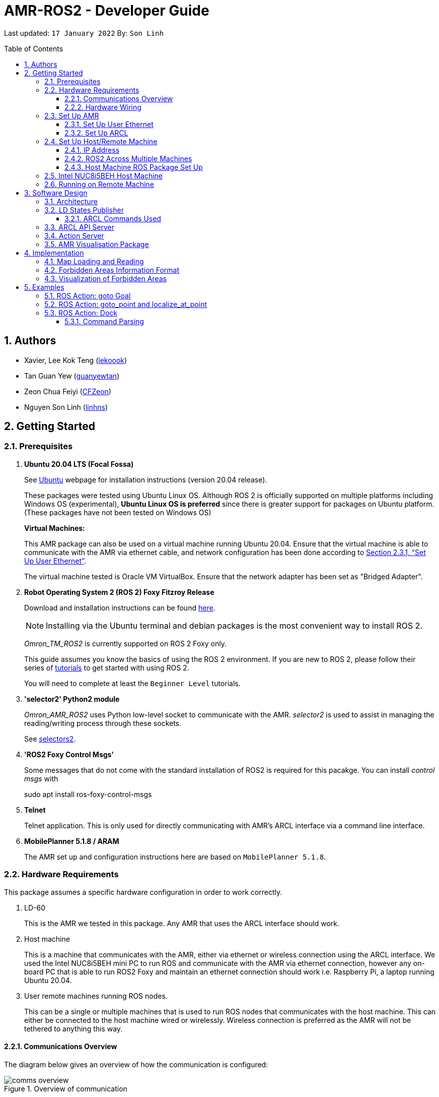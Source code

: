 = AMR-ROS2 - Developer Guide
:site-section: DeveloperGuide
:toc:
:toclevels: 3
:toc-title: Table of Contents
:toc-placement: preamble
:icons: font
:sectnums:
:imagesDir: dg-images
:librariesDir: ../libraries
:stylesDir: stylesheets
:xrefstyle: full
:experimental:
:linkattrs:
ifdef::env-github[]
:tip-caption: :bulb:
:note-caption: :information_source:
:warning-caption: :warning:
endif::[]

:url-repo: https://github.com/zach-goh/OmronRepos/tree/master
:url-ug: https://github.com/zach-goh/OmronRepos/blob/master/docs/UserGuide.adoc

Last updated: `17 January 2022` By: `Son Linh`

== Authors

* Xavier, Lee Kok Teng (link:https://github.com/lekoook[lekoook])
* Tan Guan Yew (link:https://github.com/guanyewtan[guanyewtan])
* Zeon Chua Feiyi (link:https://github.com/CFZeon[CFZeon])
* Nguyen Son Linh (link:https://github.com/linhns[linhns])

== Getting Started
[[prerequisites]]
=== Prerequisites

. **Ubuntu 20.04 LTS (Focal Fossa)**
+
See link:https://ubuntu.com/download/desktop[Ubuntu] webpage for installation instructions (version 20.04 release).
+
These packages were tested using Ubuntu Linux OS. Although ROS 2 is officially supported on multiple platforms including Windows OS (experimental), *Ubuntu Linux OS is preferred* since there is greater support for packages on Ubuntu platform. (These packages have not been tested on Windows OS)
+
*Virtual Machines:*
+
This AMR package can also be used on a virtual machine running Ubuntu 20.04. Ensure that the virtual machine is able to communicate with the AMR via ethernet cable, and network configuration has been done according to <<Set Up User Ethernet>>. 
+
The virtual machine tested is Oracle VM VirtualBox. Ensure that the network adapter has been set as "Bridged Adapter".

. **Robot Operating System 2 (ROS 2) Foxy Fitzroy Release**
+
Download and installation instructions can be found link:https://docs.ros.org/en/foxy/Installation/Linux-Install-Debians.html[here].
+
[NOTE]
Installing via the Ubuntu terminal and debian packages is the most convenient way to install ROS 2.
+
__Omron_TM_ROS2__ is currently supported on ROS 2 Foxy only.
+
This guide assumes you know the basics of using the ROS 2 environment. If you are new to ROS 2, please follow their series of link:https://docs.ros.org/en/foxy/Tutorials.html[tutorials] to get started with using ROS 2.
+
You will need to complete at least the `Beginner Level` tutorials. 

. **'selector2' Python2 module**
+
__Omron_AMR_ROS2__ uses Python low-level socket to communicate with the AMR. __selector2__ is used to assist in managing the reading/writing process through these sockets.
+
See link:https://pypi.org/project/selectors2/[selectors2].

. **'ROS2 Foxy Control Msgs'**
+
Some messages that do not come with the standard installation of ROS2 is required for this pacakge. You can install __control msgs__ with
+
sudo apt install ros-foxy-control-msgs

. **Telnet**
+
Telnet application. This is only used for directly communicating with AMR's ARCL interface via a command line interface.

. **MobilePlanner 5.1.8 / ARAM**
+
The AMR set up and configuration instructions here are based on `MobilePlanner 5.1.8`.

=== Hardware Requirements
This package assumes a specific hardware configuration in order to work correctly.

. LD-60
+
This is the AMR we tested in this package. Any AMR that uses the ARCL interface should work.

. Host machine
+
This is a machine that communicates with the AMR, either via ethernet or wireless connection using the ARCL interface. We used the Intel NUC8i5BEH mini PC to run ROS and communicate with the AMR via ethernet connection, however any on-board PC that is able to run ROS2 Foxy and maintain an ethernet connection should work i.e. Raspberry Pi, a laptop running Ubuntu 20.04.

. User remote machines running ROS nodes.
+
This can be a single or multiple machines that is used to run ROS nodes that communicates with the host machine. This can either be connected to the host machine wired or wirelessly. Wireless connection is preferred as the AMR will not be tethered to anything this way.

==== Communications Overview

The diagram below gives an overview of how the communication is configured:

.Overview of communication
image::comms_overview.png[]

==== Hardware Wiring
The diagram below gives an overview of how the various machines needs to be wired with the AMR.

.Machines Wiring Diagram
image::wiring_diagram.png[]

The buck converter (or any other stepdown/buck converter you will use) steps the 24V-26V voltage provided by the AMR's User Power port down to a 12V-19V voltage range. The host machine used in this package is `Intel NUC8i5BEH` which accepts a 12V-19V range as input. If you use any other host machines, you will need to ensure the voltage  is stepped down or up from the AMR User Power port.

For information on what pins on AMR User Power port can be used, please refer to your AMR User Manual to understand which pins can be used for power as it may differ between devices.

=== Set Up AMR
In order to use this package, your AMR must be configured correctly to communicate with the host machine running this ROS package. This configuration will be done via `MobilePlanner` hence, this guide assumes you have basic knowledge on using the `MobilePlanner` software.

==== Set Up User Ethernet
For reliable communication with the AMR, the user ethernet port is preferred. For the LD we used, the user ethernet port along with it's IP needs to be configured via `SetNetGo`. You can find instructions on using `SetNetGo` in LD's User Manual or MobilePlanner User Manual.

You need to configure the LD's user ethernet port to use `192.168.1.1` as its address. This address is set in the launch file of the om_aiv_util directory to be used as the remote socket address. If you decide to use another address, you will need to change those ROS params.

Additionally, the host machine should be configured with the `192.168.1.50` address since this is also set in the ROS params in this package. If you decide to use another address, you will need to change those ROS params as well.

==== Set Up ARCL
The primary communication interface between the AMR and host machine is the `ARCL` interface. `ARCL` which stands for 'Advanced Robotics Command Language' is a communication interface that allows operators to control the AMR through a network connection. See the ARCL Reference Manual to understand it's usage.

The LD's ARCL configuration parameters must be set correctly for this package to work. First, connect to LD with `MobilePlanner` and open up the configuration page for your LD.

Within the `Robot Interface` tab, under the `ARCL server setup` section, ensure the following is set as such:

* `OpenTextServer`: `True`
+
This will enable ARCL. 
[WARNING]
The package will not work if the ARCL interface is not turned on.
* `PortNumber`: `7171`
+ 
This is the port number that remote clients (like this ROS package) need to connect to for ARCL. Default is `7171`. The ROS params is set to use this port. If you change this port here, you will need to change those ROS params as well.
* `Password`: `omron`
+
This is the password for ARCL server. **This is required.** The ROS parameter for this password in this package is set to `omron`. If you set this to something else other than `omron` in this field, you will need to change the ROS params as well.

.Example for `ARCL server setup`
image::arcl_server_setup.png[]

Within the `Robot Interface` tab, under the `Outgoing ARCL connection setup` section, ensure the following is set as such:

* `OutgoingHostname`: `192.168.1.50`
+
This is the address of your host machine. If you have set up your host machine to have a different address, this field must reflect that.
* `OutgoingPort`: `7179`
+
This is the port used by the LD for ARCL communication. Default is `7179`.
* `SendStatusInterval`: `0`
+
This is the frequency of sending ARCL single line status command. We are using the multiple lines status command here and not single line, so set this to `0`.
* `OutgoingSocketTimeoutInMins`: `-1.0`
+
This value indicates the duration in minutes before the LD closes a ARCL connection when no data is received. Since we may not send data to ARCL all the time and we do not want the connection to close prematurely, set this to `-1.0` which keeps the connection open indefinitely until we close it.
* `RequireConnectionToPathPlan`: `True`
+
Setting this 'True' incates that an ARCL connection is required for the robot to drive autonomously. For extra safety, this is set to 'True' so in the case that a connection between host machine and LD it lost, it would stop driving autonomously.

[NOTE]
The instructions here are for the LD-60 with Mobile Planner 5.1.8. Refer to your AMR's User Guide for the ARCL settings.

.Example for `Outgoing ARCL connection setup`
image::outgoing_arcl_connection_setup.png[]

[[outgoing-arcl]]
Within the `Robot Interface` tab, under the `Outgoing ARCL commands` section, ensure the following is set as such:

* `OutgoingCommands1`: `Status`
+
This will get LD to send out the `Status` ARCL command repeatedly on it's own.
* `OutgoingCommands1Seconds`: `0.1`
+
This is the interval for `OutgoingCommands1` configuration.
* `OutgoingCommands2`: `RangeDeviceGetCurrent Laser_1`
+
This will get LD to send out the XY coordinates from it's main LIDAR scan repeatedly on it's own.
* `OutgoingCommands2Seconds`: `0.5`
+
This is the interval for `OutgoingCommands2` configuration.
* `OutgoingCommands3`: `GetGoals | Odometer | ApplicationFaultQuery`
+
This will get LD to send out the `GetGoals`, `Odometer` and `ApplicationFaultQuery` ARCL command repeatedly on it's own.
* `OutgoingCommands3Seconds`: `0.6`
+
This is the interval for `OutgoingCommands3` configuration.

The above interval values tested to be working. You can modify them if you find a need to (ie. faster laser scan updates).

.Example for `Outgoing ARCL commands`
image::outgoing_arcl_commands.png[]

[[set-up-host-remote-machine]]
=== Set Up Host/Remote Machine
The host machine is used to communicate with the AMR via the ARCL interface in order to retrieve vital information about the AMR that is used for this package to work.

In our use case, we use the Intel NUC8i5BEH mini PC as host machine connected to AMR's user ethernet port. Make sure your host machine meets the requirements in <<prerequisites>>.

As for remote machine(s), you can use your personal computer to run ROS nodes. Make sure your machine meets the requirements in <<prerequisites>>.

==== IP Address
Since we have set the `OutgoingHostname` to `192.168.1.50`, you need to set the ethernet network interface of your host machine to have an address of `192.168.1.50` as well. A guide on this can be found online.

==== ROS2 Across Multiple Machines
In order to run ROS2 on mulitple machines, you need to configure your host machine as well as your user remote machine(s) to communicate with each other.

Ensure that both the remote machine and host machine are on the same subnet and are discoverable to each other. Please follow the guide https://roboticsbackend.com/ros2-multiple-machines-including-raspberry-pi[here] using the host and remote machine. Turn off Wi-Fi on your remote machine and turn it back on after 30 seconds if you have trouble completing the guide.

Also ensure that the ROS_DOMAIN_ID of both devices are the same.

To verify success, run the steps in the next few sections. The remote machine should be able to run the visualisation packages correctly.

==== Host Machine ROS Package Set Up
Once you have your network set up correctly, you need to set up our ROS package to work correctly in your host machine.

First, make sure you have installed ROS as described in <<prerequisites>>.

. Clone this repository to a directory of your choice with: 
+
....
cd /to/desired/path
git clone https://github.com/zach-goh/Omron_AMR_ROS2
....
. Navigate to that directory with:
+
....
cd Omron_AMR_ROS2
....
. Build this package with:
+
....
colcon build --symlink-install
....
+
Depending on your machine, this can take a while to build.
. After it has built successfully, ensure you source this workspace with:
+
....
source install/setup.bash
....
. Run the `om_aiv_util` package with:
+
....
ros2 launch om_aiv_util server.launch.py
....
+
This will launch the core nodes that communicates this host machine with AMR via the ARCL interface.

[NOTE]
You may notice a mismatch of map and laser scans. In this case, you need to make sure the local copy of the map file in the host machine is the same as the one used internally by AMR. To understand this, see <<map-loading-reading>>

=== Intel NUC8i5BEH Host Machine
Please see https://github.com/zach-goh/Omron_AMR_ROS2/blob/master/launch_ros_on_startup.docx[here] for a guide on how we configured our NUC to run the ROS nodes upon startup.

=== Running on Remote Machine
The instructions here assumes you have basic knowledge of using Git, Ubuntu, Bash terminal and ROS environment.

Follow these steps to run this package:

. Prepare a remote machine that meets the requirements in <<prerequisites>>. 
. Clone this repository to a directory of your choice with: 
+
....
cd /to/desired/path
git clone https://github.com/zach-goh/Omron_AMR_ROS2
....
. Navigate to that directory with:
+
....
cd Omron_AMR_ROS2
....
. Build this package with:
+
....
colcon build --symlink-install
....
+
Depending on your machine, this can take a while to build.
. After it has built successfully, ensure you source this workspace with:
+
....
source install/setup.bash
....
. Try running the `amr_visualisation` package with: 
+
....
ros2 launch amr_visualisation display.launch.py
....
. If you have set up the host and remote machines correctly, you should see RViz opening with the map and laser scans of your AMR.

== Software Design
[[architecture]]
=== Architecture
An overview of this package architecture is summarised in the diagram below:

.Overview of package
image::overview.png[]

External devices can communicate with the AMR via the ARCL interface. The AMR hosts an ARCL server that remote clients can communicate with. This is indicated by the blue `ARCL Server` block in the diagram.

In this case, the host machine will communicate via this ARCL interface. The host machine has three python modules, `Socket Driver`, `Socket Listener` and `Socket Taskmaster`. Each module opens a socket connection to the ARCL server. There are three ROS nodes that the host machines will run, `ARCL API Server`, `LD States Publisher` and `Action Server`. Their relationship with the python modules are illustrated in the diagram. These nodes and sockets will run on the host machine that is directly connected to the AMR. These are indicated by the red blocks in the diagram.

`ARCL API Server` and `LD States Publisher` nodes are implemented in the `om_aiv_util` package. `Action Server` node is implemented in the `om_aiv_navigation` package.

With the three ROS nodes, the host machine will provide a ROS interface to allow remote machines to retrieve information from, as well as controlling the AMR.

The remote machines are then able to leverage these nodes to communicate with the LD to retrieve information or to control it. These are indicated by the green blocks in the diagram. See <<amr-visualisation-package>> for how this can be implemented.

=== LD States Publisher
This ROS node is named `ld_states_publisher` during ROS runtime. The code can be found in `om_aiv_util/om_aiv_util/ld_states_publisher.py`.

The purpose of this node is to listen for a information that is published by the ARCL server about the AMR. It then publishes these information on dedicated topics in the ROS environment.

The information is summarised below:

* `Status`: General message on robot's operations and actions.
* `StateOfCharge`: Battery percentage
* `Location`: XY coordinates of AMRv's position
* `LocalizationScore`: The health of AMR's localization accuracy.
* `Temperature`: Operation temperature of AMR.
* `ExtendedStatusForHumans`: Additional message to `Status` message

==== ARCL Commands Used
The publishing of the information above is made possible by a set of ARCL commands. These commands are automatically executed by the ARCL server during operation. See <<outgoing-arcl, Section 2.3.2, “Set Up ARCL">> on an example of how this can be done.

The ARCL commands configured in ARCL server are:

. Status
. RangeDeviceGetCurrent
. GetGoals
. Odometer
. ApplicationFaultQuery

For information on what each of these commands do and how it works, please see the ARCL Reference Guide for detailed explanation.

[NOTE]
====
__RangeDeviceGetCurrent__ is not documented in the ARCL Reference Guide. This command outputs the laser scan data of the specified laser device. 

This command works in the following format: `RangeDeviceGetCurrent [laser-device-name]`

Where you should substitute [laser-device-name] field, including the `[]`, with the idetifying name of the laser device you want the data from. The output data are pairs of X-Y coordinates that represents the scan points in the world coordinate frame of the AMR.

So an output with 5 laser points will look like this: `X1 Y1 X2 Y2 X3 Y3 X4 Y4 X5 Y5`

For example in this package, __RangeDeviceGetCurrent Laser_1__ is used. The __Laser_1__ refers to the primary laser device used for mapping by AMR. Specifying another laser device name will show the data for that device instead (eg. Laser_2).

Use `MobilePlanner` software to see what laser devices are installed in the AMR and what their names are.
====

=== ARCL API Server
This ROS service node is named `arcl_api_server` during ROS runtime. The code can be found in `om_aiv_util/om_aiv_util/arcl_api_server.py`.

The purpose of this service node is to allow other ROS nodes to request for information of a ARCL command and wait for the response. This allows any ROS nodes to post an ARCL command to the ARCL server and retrieve the response via this service node without having to have access to AMR directly.

This service node supports every single ARCL command.

=== Action Server
This is a ROS action server node, named `action_servers` during ROS runtime.
The code can be found in `om_aiv_navigation/om_aiv_navigation/action_servers.py`.

The purpose of this action node is similar to `ARCL API Server`. However, this node can publish feedback during the execution of a ARCL command. This is useful in situations where you need to execute a ARCL command that will last for a significant duration. 

For example, when executing a `goto` ARCL command to move the AMR to a specified location, the AMR will require time to reach the goal. During this time, the ARCL server will continuously post messages regarding the status of the command and the AMR. `Action Server` leverages this and informs clients to this action server about these status messages.

[[amr-visualisation-package]]
=== AMR Visualisation Package
The `AMR Visualisation` package illustrates how a remote machine can communicate with the host machine to talk to the AMR to retrieve information.

`AMR Visualisation` serves as an example as to how you can leverage the `ARCL API Server`, `LD States Publisher` and `Action Server` nodes to have basic interactions with the AMR through ROS. 

To understand how `AMR Visualisation` is structured with the entire ROS package and communicates with AMR, see <<architecture>>.

`AMR Visualisation` has three nodes, they are summarised as below:

[cols="1,1a", options="header"]
.AMR Visualisation nodes
|===
|**Node name**
|**Description**

|joints_publisher
|
This node is responsible for subscribing to the topic that publishes current location of the AMR.

Using this information, it updates the position of AMR shown on RVIZ.

|goals_marker
|
This node is responsible for subscribing to the topic that publishes the name of goals that AMR is tracking.

Using these goal names, it then requests for the coordinates of these goal points using `ARCL API Server`. These coordinates are used to visualise these goals on RVIZ.

|data_points_marker
|
This node is responsible for subscribing to the topic that publishes the coordinate of laser scan points.

Using these information, it publishes marker points on RVIZ to visualise every single scanned points.

Additionally, it also reads a `.map` created by the `MobilePlanner` software. This `.map` file contains all static map laser scan data points as well as forbidden areas. These information are all read by this node to be visualised on RVIZ. The points are then converted into an nav_msgs::msg::OccupancyGrid type to be represented as a map

**This map file should exist on both the host machine and the remote machine running `AMR Visualisation`.**

See <<map-loading-reading>> to understand how to load a map onto the remote machine.

| goto_point
| This node is responsible for subscribing to the topic that RViz uses when you click on 2D Goal Pose and put it on the map.

When the subscriber receives a set of coordinates, a callback function will format the coordinates and send it to the AMR through the action server. The AMR will move to that point.

| localize_at_point
| This node is responsible for subscribing to the topic that RViz uses when you click on 2D Pose Estimate and put it on the map.

When the subscriber receives a set of coordinates, a callback function will format the coordinates and send it to the AMR through the action server. The AMR will then be localized to that spot on the map.

|===

== Implementation
[[map-loading-reading]]
=== Map Loading and Reading
ARCL does not provide an interface to retrieve map data as from the AMR.

These information are stored in the `.map` file when you use `MobilePlanner` to scan a new map environment. The `amr_visualisation` package uses this `.map` file to parse and display the information on RVIZ.

A copy of the `.map` file must be retrieved from AMR via `MobilePlanner`, then placed in the `amr_visualisation/map` directory and renamed to `data.map`. This `.map` file is read by `data_points_marker` node during ROS runtime to display map information on RVIZ.

Any other `.map` files in this directory will be ignored.

Here we use the OccupancyGrid message type to represent the map as it is a lighter and less intensive message type to represent in RViz.


The name of this `.map` file can be configured as a ROS param. `AMR Visualisation` ROS params can be found in `amr_visualisation/param/vis_param.yaml`

The `.map` file coordinate data is converted into an appropriately sized OccupancyGrid map. To ensure correct positioning and scaling, the map coordinates are based off the input data from the `.map` file exactly and has its origin position set to the minimum coordinates found in the `.map` file. All points are then iterated through and if it lies on a grid, that grid has its occupancy value set to 100.

image::map_explanation.png[]

More information on how this implementation works can be found in `amr_visualisation/src/data_points_marker.cpp`

With this implementation, any changes to the `.map` file on AMR can be reflected in RVIZ only by transferring the entire new `.map` file to our package and restarting the `AMR Visualisation` nodes. **This is a hard restriction from AMR software.** Additional support has to be provided by the AMR software team before a more user friendly and convenient solution can be reached.

=== Forbidden Areas Information Format
This section illustrates how the forbidden areas information are stored in the `.map` file. The format is counter-intuitive and hence included for your understanding.

In the `.map` file, a forbidden area's information is encapsulated as a single line like this:

....
Cairn: ForbiddenArea 0 0 180.000000 "" ICON "FA1" -18561 -13725 -15055 -7739
....

* `ForbiddenArea` indicates that this line is information about a forbidden area.
* `180.000000` indicates the heading of this forbidden area.
* `FA1` indicates the name given to this forbidden area during creation.
* All other fields except for the last 4 numbers are irrelevant (As far as I know, except maybe the description field).

Conventionally, a rectangle can be represented with two sets of XY coordinates that are at opposing corners of the rectangle. This is also how it works in `MobilePlanner`. You give the coordinates of two opposing corners when drawing in `MobilePlanner`.

`-18561 -13725 -15055 -7739` should represent `X1 Y1 X2 Y2` which are the two opposing corners, however if you compare the values here with the values you used to create the forbbiden area in `MobilePlanner`, they can be entirely different once you give a heading that is > 0.

The coordinates in the `.map` file are the polar coordinates transformation from the actual forbidden area.

Suppose you have an area defined with heading `90` degree and location denoted by two corners with the coordinates `6 0` and `4 2`, in the form of `X Y`. The centre of this area is thus `5 1`.

The `.map` file (transformed area) is the polar coordinate transformation of the above coordinates. That means that the centre of the transformed area (radial coordinate), joined to the pole or pole axis is rotated by `90` degrees in the counter clockwise direction. The centre of this new transformed area is thus `-1 5`

As a result, the new coordinates of the respective corners will be `0 4` and `-2 6`. The line in `.map` file should be shown as:

....
Cairn: ForbiddenArea 0 0 90.000000 "" ICON "FA1" 0 4 -2 6
....

You may wish to experiment by drawing some simple forbidden areas on `MobilePlanner` and then drawing the coordinates on a 2D grid to understand what is going on here.

=== Visualization of Forbidden Areas
Navigate to line 367 of `src/amr_visualisation/src/data_points_marker.cpp` and set a lower occupancy value, which will result in a lighter display in RViZ. More detailed instructions can be found there.

== Examples
=== ROS Action: goto Goal
There are two example codes, `om_aiv_navigation/om_aiv_navigation/goto_goal.py` and `om_aiv_navigation/om_aiv_navigation/goto_goal_demo.py`.

These code files serves as an example as to how you can leverage the ROS Action servers that come with this package. The `om_aiv_util` package starts an action server, and the example code uses an action client to send a goal to the action server.

The example code simply performs the `goto` ARCL command with `Goal1` and `Goal2` as the arguments. This gets the AMR to move to `Goal1` then `Goal2` on the map, or only `Goal1`, depending on which script is run.

During these operations, the feedback and result messages will be published in ROS topics.

[NOTE]
You need to have two goals named `Goal1` and `Goal2` in your AMR map for these examples to work.

. First, ensure your host machine, ROS master is up and running.
. Run `amr_visualisation` package to see the movement of your AMR. To do this:
+
....
ros2 launch amr_visualisation display.launch.py
....

. In a separate terminal with the workspace sourced, run:
+
....
ros2 run om_aiv_navigation goto_goal
....
This will move your AMR to `Goal1` on your map. Once the operation has completed, you should see  the result message in the terminal.
. Next, try moving AMR to `Goal1`, then `Goal2` with:
+
.... 
ros2 run om_aiv_navigation goto_goal_demo
.... 

=== ROS Action: goto_point and localize_at_point
In `om_aiv_navigation/om_aiv_navigation/goto_point.py` and `om_aiv_navigation/om_aiv_navigation/localize_at_point.py` are examples of how rviz functions can be subscribed to and used for navigating the AMR. 

They make use of the same action server used to interact with the LD, while subscribing to the RViz topics for the 2 buttons `2D Pose Estimate` and `2D Goal Pose`. When the subscriber receives the published coordinates, the callback function use the action client to send the command to the action server.

image::rviz_pose.png[]

. Ensure your host machine, ROS master is up and running.
. Run `amr_visualisation` package to see the movement of your AMR. To do this:
+
....
ros2 launch amr_visualisation display.launch.py
....
. Click on the `2D Goal Pose` button and then on the map.
+
image::rviz_example.png[]
+
. The AMR should move to the point clicked on.
. Afterwards, to test the localization, hit E-stop on the AMR and turn it off.
. Push it somewhere far from its original location
. Turn it back on.
. Click on the 2D Pose Estimate button.
. Click on the map where the actual robot location is and ensure that the arrow is pointing in the same direction as the robot.
. The robot should now be localized to that location.


=== ROS Action: Dock
There is an example code `om_aiv_navigation/om_aiv_navigation/dock.py` that demonstrates how you can add new commands using the action server by sending your own ARCL commands through an action client.

This example is the same as the one above but serves to show how new commands can easily be added.

[NOTE]
The commands given should be valid ARCL commands. Refer to the ARCL documentation on what constitutes a valid ARCL command.

Ensure your map has a docking station named `dock` before proceeding with this example.

. First, ensure your host machine, ROS master is up and running.
. Run `amr_visualisation` package to see the movement of your AMR. To do this:
+
....
ros2 launch amr_visualisation display.launch.py
....

. In a separate terminal with the workspace sourced, run:
+
....
ros2 run om_aiv_navigation dock
....
This will move your AMR to `dock` on the map. Once in position, the docking sequence should proceed as per usual.

==== Command Parsing
To create your own standalone commands, a few extra steps are required for the ARCL messages to be parsed correctly.

. Navigate to `src/om_aiv_util/om_aiv_util/parser.py` then add an `elif` clause to the function `(process_arcl_server())`.
. Choose an appropriate substring to search for that determines that the action taken is completed. i.e. `Docking` in `DockingState:Docking`
. Search for that substring in the feedback message. You can refer to ARCL documentation to determine what constitutes an appropriate substring to search for.
. Assign a representative message to check if the action is completed or has failed with `PASS` or `FAIL` respectively, then choose a simplified string to indicate the respective command and return it as a list to the callback function for the Action Server.
